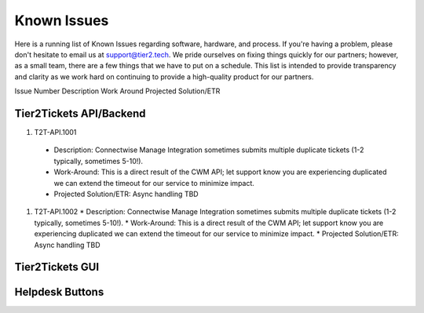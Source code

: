 Known Issues
==========
Here is a running list of Known Issues regarding software, hardware, and process. If you're having a problem, please don't hesitate to email us at support@tier2.tech. We pride ourselves on fixing things quickly for our partners; however, as a small team, there are a few things that we have to put on a schedule. This list is intended to provide transparency and clarity as we work hard on continuing to provide a high-quality product for our partners.

Issue Number
Description
Work Around
Projected Solution/ETR

Tier2Tickets API/Backend
>>>>>>>>>>>>

#. T2T-API.1001
  * Description: Connectwise Manage Integration sometimes submits multiple duplicate tickets (1-2 typically, sometimes 5-10!). 
  * Work-Around: This is a direct result of the CWM API; let support know you are experiencing duplicated we can extend the timeout for our service to minimize impact.
  * Projected Solution/ETR: Async handling TBD
#. T2T-API.1002
   * Description: Connectwise Manage Integration sometimes submits multiple duplicate tickets (1-2 typically, sometimes 5-10!). 
   * Work-Around: This is a direct result of the CWM API; let support know you are experiencing duplicated we can extend the timeout for our service to minimize impact.
   * Projected Solution/ETR: Async handling TBD


Tier2Tickets GUI
>>>>>>>>>>>>


Helpdesk Buttons
>>>>>>>>>>>>
